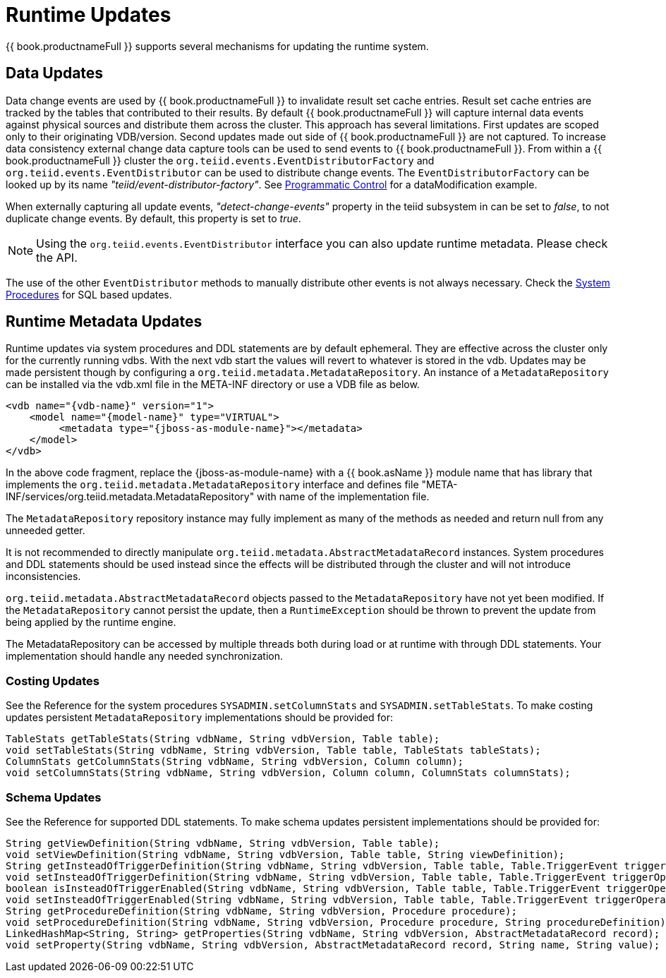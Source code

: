 
= Runtime Updates

{{ book.productnameFull }} supports several mechanisms for updating the runtime system.

== Data Updates

Data change events are used by {{ book.productnameFull }} to invalidate result set cache entries. Result set cache entries are tracked by the tables that contributed to their results. By default {{ book.productnameFull }} will capture internal data events against physical sources and distribute them across the cluster. This approach has several limitations. First updates are scoped only to their originating VDB/version. Second updates made out side of {{ book.productnameFull }} are not captured. To increase data consistency external change data capture tools can be used to send events to {{ book.productnameFull }}. From within a {{ book.productnameFull }} cluster the `org.teiid.events.EventDistributorFactory` and `org.teiid.events.EventDistributor` can be used to distribute change events. The `EventDistributorFactory` can be looked up by its name _"teiid/event-distributor-factory"_. See link:../caching/Programmatic_Control.adoc[Programmatic Control] for a dataModification example.

When externally capturing all update events, _"detect-change-events"_ property in the teiid subsystem in can be set to _false_, to not duplicate change events. By default, this property is set to _true_.

NOTE: Using the `org.teiid.events.EventDistributor` interface you can also update runtime metadata. Please check the API.

The use of the other `EventDistributor` methods to manually distribute other events is not always necessary. Check the link:../reference/as_system-schema.adoc[System Procedures] for SQL based updates.

== Runtime Metadata Updates

Runtime updates via system procedures and DDL statements are by default ephemeral. They are effective across the cluster only for the currently running vdbs. With the next vdb start the values will revert to whatever is stored in the vdb. Updates may be made persistent though by configuring a `org.teiid.metadata.MetadataRepository`. An instance of a `MetadataRepository` can be installed via the vdb.xml file in the META-INF directory or use a VDB file as below.

[source,xml]
----
<vdb name="{vdb-name}" version="1">
    <model name="{model-name}" type="VIRTUAL">
         <metadata type="{jboss-as-module-name}"></metadata>
    </model>
</vdb>
----

In the above code fragment, replace the \{jboss-as-module-name} with a {{ book.asName }} module name that has library that implements the `org.teiid.metadata.MetadataRepository` interface and defines file "META-INF/services/org.teiid.metadata.MetadataRepository" with name of the implementation file.

The `MetadataRepository` repository instance may fully implement as many of the methods as needed and return null from any unneeded getter.

It is not recommended to directly manipulate `org.teiid.metadata.AbstractMetadataRecord` instances. System procedures and DDL statements should be used instead since the effects will be distributed through the cluster and will not introduce inconsistencies.

`org.teiid.metadata.AbstractMetadataRecord` objects passed to the `MetadataRepository` have not yet been modified. If the `MetadataRepository` cannot persist the update, then a `RuntimeException` should be thrown to prevent the update from being applied by the runtime engine.

The MetadataRepository can be accessed by multiple threads both during load or at runtime with through DDL statements. Your implementation should handle any needed synchronization.

=== Costing Updates

See the Reference for the system procedures `SYSADMIN.setColumnStats` and `SYSADMIN.setTableStats`. To make costing updates persistent `MetadataRepository` implementations should be provided for:

[source,java]
----
TableStats getTableStats(String vdbName, String vdbVersion, Table table);
void setTableStats(String vdbName, String vdbVersion, Table table, TableStats tableStats);
ColumnStats getColumnStats(String vdbName, String vdbVersion, Column column);
void setColumnStats(String vdbName, String vdbVersion, Column column, ColumnStats columnStats);
----

=== Schema Updates

See the Reference for supported DDL statements. To make schema updates persistent implementations should be provided for:

[source,java]
----
String getViewDefinition(String vdbName, String vdbVersion, Table table);
void setViewDefinition(String vdbName, String vdbVersion, Table table, String viewDefinition);
String getInsteadOfTriggerDefinition(String vdbName, String vdbVersion, Table table, Table.TriggerEvent triggerOperation);
void setInsteadOfTriggerDefinition(String vdbName, String vdbVersion, Table table, Table.TriggerEvent triggerOperation, String triggerDefinition);
boolean isInsteadOfTriggerEnabled(String vdbName, String vdbVersion, Table table, Table.TriggerEvent triggerOperation);
void setInsteadOfTriggerEnabled(String vdbName, String vdbVersion, Table table, Table.TriggerEvent triggerOperation, boolean enabled);
String getProcedureDefinition(String vdbName, String vdbVersion, Procedure procedure);
void setProcedureDefinition(String vdbName, String vdbVersion, Procedure procedure, String procedureDefinition);           
LinkedHashMap<String, String> getProperties(String vdbName, String vdbVersion, AbstractMetadataRecord record);
void setProperty(String vdbName, String vdbVersion, AbstractMetadataRecord record, String name, String value);
----

